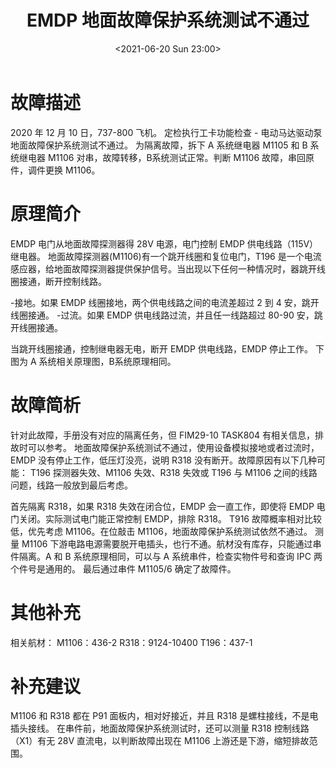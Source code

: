 # -*- eval: (setq org-media-note-screenshot-image-dir (concat default-directory "./static/EMDP 地面故障保护系统测试不通过/")); -*-
:PROPERTIES:
:ID:       83FDFEB1-304E-4077-BC12-54B54D99A3AD
:END:
#+LATEX_CLASS: my-article
#+DATE: <2021-06-20 Sun 23:00>
#+TITLE: EMDP 地面故障保护系统测试不通过
* 故障描述
2020 年 12 月 10 日，737-800 飞机。
定检执行工卡功能检查 - 电动马达驱动泵地面故障保护系统测试不通过。
为隔离故障，拆下 A 系统继电器 M1105 和 B 系统继电器 M1106 对串，故障转移，B系统测试正常。判断 M1106 故障，串回原件，调件更换 M1106。

* 原理简介
EMDP 电门从地面故障探测器得 28V 电源，电门控制 EMDP 供电线路（115V）继电器。
地面故障探测器(M1106)有一个跳开线圈和复位电门，T196 是一个电流感应器，给地面故障探测器提供保护信号。当出现以下任何一种情况时，器跳开线圈接通，断开控制线路。

-接地。如果 EMDP 线圈接地，两个供电线路之间的电流差超过 2 到 4 安，跳开线圈接通。
-过流。如果 EMDP 供电线路过流，并且任一线路超过 80-90 安，跳开线圈接通。

当跳开线圈接通，控制继电器无电，断开 EMDP 供电线路，EMDP 停止工作。
下图为 A 系统相关原理图，B系统原理相同。

[[file:./static/EMDP 地面故障保护系统测试不通过/1613280711-6218d50cf1836292922a84532e1a9b5b.jpg]]

* 故障简析
针对此故障，手册没有对应的隔离任务，但 FIM29-10 TASK804 有相关信息，排故时可以参考。
地面故障保护系统测试不通过，使用设备模拟接地或者过流时，EMDP 没有停止工作，低压灯没亮，说明 R318 没有断开。故障原因有以下几种可能：
T196 探测器失效、M1106 失效、R318 失效或 T196 与 M1106 之间的线路问题，线路一般放到最后考虑。

[[file:./static/EMDP 地面故障保护系统测试不通过/1613280711-dddfe0376d90fee3c4b931fd08fdfc5e.jpg]]

首先隔离 R318，如果 R318 失效在闭合位，EMDP 会一直工作，即使将 EMDP 电门关闭。实际测试电门能正常控制 EMDP，排除 R318。
T916 故障概率相对比较低，优先考虑 M1106。在位敲击 M1106，地面故障保护系统测试依然不通过。
测量 M1106 下游电路电源需要脱开电插头，也行不通。航材没有库存，只能通过串件隔离。A 和 B 系统原理相同，可以与 A 系统串件，检查实物件号和查询 IPC 两个件号是通用的。
最后通过串件 M1105/6 确定了故障件。

[[file:./static/EMDP 地面故障保护系统测试不通过/1613280711-8e9d2544af61f5e6f69b8d33d3bb425a.jpg]]


* 其他补充
相关航材：
M1106：436-2
R318：9124-10400
T196：437-1

* 补充建议
M1106 和 R318 都在 P91 面板内，相对好接近，并且 R318 是螺柱接线，不是电插头接线。
在串件前，地面故障保护系统测试时，还可以测量 R318 控制线路（X1）有无 28V 直流电，以判断故障出现在 M1106 上游还是下游，缩短排故范围。

[[file:./static/EMDP 地面故障保护系统测试不通过/1613280711-0120103d76e3425a7bb80dae50fa250c.jpg]]
